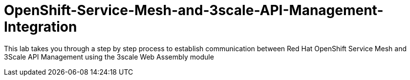 # OpenShift-Service-Mesh-and-3scale-API-Management-Integration

This lab takes you through a step by step process to establish communication between Red Hat OpenShift Service Mesh and 3Scale API Management using the 3scale Web Assembly module
